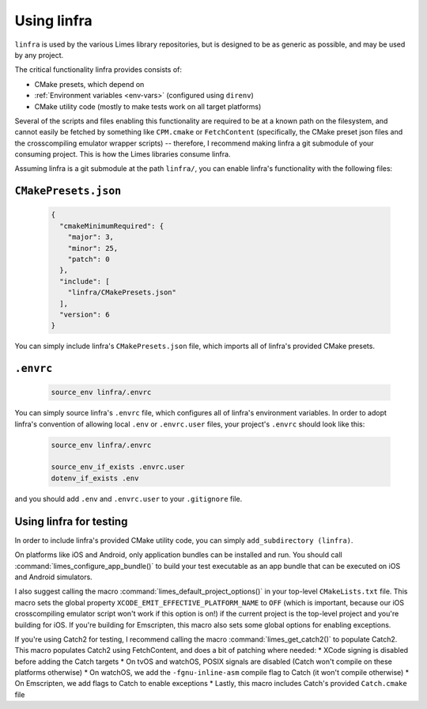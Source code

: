***************************************
Using linfra
***************************************

``linfra`` is used by the various Limes library repositories, but is designed to be as generic as possible, and may be used by any project.

The critical functionality linfra provides consists of:

* CMake presets, which depend on
* :ref:`Environment variables <env-vars>` (configured using ``direnv``)
* CMake utility code (mostly to make tests work on all target platforms)

Several of the scripts and files enabling this functionality are required to be at a known path on the filesystem, and cannot easily be
fetched by something like ``CPM.cmake`` or ``FetchContent`` (specifically, the CMake preset json files and the crosscompiling emulator wrapper
scripts) -- therefore, I recommend making linfra a git submodule of your consuming project. This is how the Limes libraries consume linfra.

Assuming linfra is a git submodule at the path ``linfra/``, you can enable linfra's functionality with the following files:

``CMakePresets.json``
################################

	.. code:: json

		{
		  "cmakeMinimumRequired": {
		    "major": 3,
		    "minor": 25,
		    "patch": 0
		  },
		  "include": [
		    "linfra/CMakePresets.json"
		  ],
		  "version": 6
		}

You can simply include linfra's ``CMakePresets.json`` file, which imports all of linfra's provided CMake presets.

``.envrc``
################################

	.. code:: bash

		source_env linfra/.envrc

You can simply source linfra's ``.envrc`` file, which configures all of linfra's environment variables. In order to adopt linfra's convention of
allowing local ``.env`` or ``.envrc.user`` files, your project's ``.envrc`` should look like this:

	.. code:: bash

		source_env linfra/.envrc

		source_env_if_exists .envrc.user
		dotenv_if_exists .env

and you should add ``.env`` and ``.envrc.user`` to your ``.gitignore`` file.


Using linfra for testing
################################

In order to include linfra's provided CMake utility code, you can simply ``add_subdirectory (linfra)``.

On platforms like iOS and Android, only application bundles can be installed and run. You should call :command:`limes_configure_app_bundle()` to build your
test executable as an app bundle that can be executed on iOS and Android simulators.

I also suggest calling the macro :command:`limes_default_project_options()` in your top-level ``CMakeLists.txt`` file. This macro sets the global property
``XCODE_EMIT_EFFECTIVE_PLATFORM_NAME`` to ``OFF`` (which is important, because our iOS crosscompiling emulator script won't work if this option is
on!) if the current project is the top-level project and you're building for iOS. If you're building for Emscripten, this macro also sets some
global options for enabling exceptions.

If you're using Catch2 for testing, I recommend calling the macro :command:`limes_get_catch2()` to populate Catch2. This macro populates Catch2 using
FetchContent, and does a bit of patching where needed:
* XCode signing is disabled before adding the Catch targets
* On tvOS and watchOS, POSIX signals are disabled (Catch won't compile on these platforms otherwise)
* On watchOS, we add the ``-fgnu-inline-asm`` compile flag to Catch (it won't compile otherwise)
* On Emscripten, we add flags to Catch to enable exceptions
* Lastly, this macro includes Catch's provided ``Catch.cmake`` file
